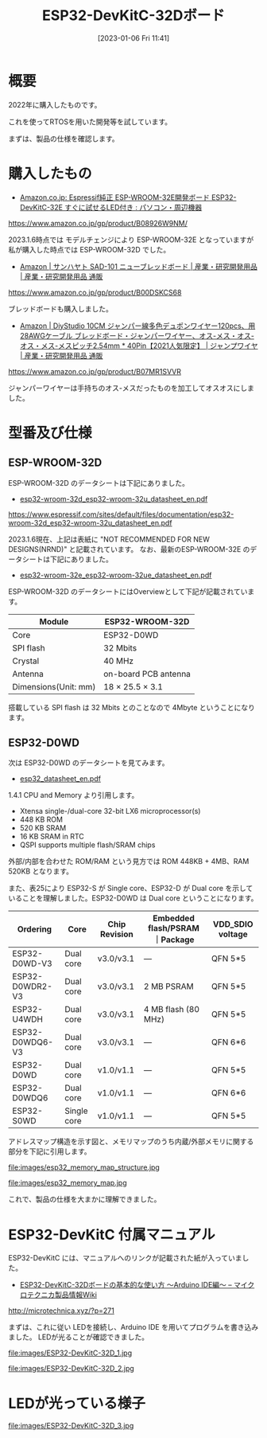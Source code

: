#+BLOG: wurly-blog
#+POSTID: 237
#+ORG2BLOG:
#+DATE: [2023-01-06 Fri 11:41]
#+OPTIONS: toc:nil num:nil todo:nil pri:nil tags:nil ^:nil
#+CATEGORY: ESP32
#+TAGS: 
#+DESCRIPTION:
#+TITLE: ESP32-DevKitC-32Dボード

* 概要

2022年に購入したものです。

これを使ってRTOSを用いた開発等を試しています。

# Lチカから始まりRTOSを使いながらWi-Fi、Bluetoothなど

まずは、製品の仕様を確認します。

* 購入したもの

 - [[https://www.amazon.co.jp/gp/product/B08926W9NM][Amazon.co.jp: Espressif純正 ESP-WROOM-32E開発ボード ESP32-DevKitC-32E すぐに試せるLED付き : パソコン・周辺機器]]
https://www.amazon.co.jp/gp/product/B08926W9NM/

2023.1.6時点では モデルチェンジにより ESP-WROOM-32E となっていますが私が購入した時点では ESP-WROOM-32D でした。

 - [[https://www.amazon.co.jp/gp/product/B00DSKCS68][Amazon | サンハヤト SAD-101 ニューブレッドボード | 産業・研究開発用品 | 産業・研究開発用品 通販]]
https://www.amazon.co.jp/gp/product/B00DSKCS68

ブレッドボードも購入しました。

 - [[https://www.amazon.co.jp/gp/product/B07MR1SVVR][Amazon | DiyStudio 10CM ジャンパー線多色デュポンワイヤー120pcs、用28AWGケーブル ブレッドボード・ジャンパーワイヤー、オス-メス・オス-オス・メス-メスピッチ2.54mm * 40Pin【2021人気限定】 | ジャンプワイヤ | 産業・研究開発用品 通販]]
https://www.amazon.co.jp/gp/product/B07MR1SVVR

ジャンパーワイヤーは手持ちのオス-メスだったものを加工してオスオスにしました。

* 型番及び仕様

** ESP-WROOM-32D
ESP-WROOM-32D のデータシートは下記にありました。

 - [[https://www.espressif.com/sites/default/files/documentation/esp32-wroom-32d_esp32-wroom-32u_datasheet_en.pdf][esp32-wroom-32d_esp32-wroom-32u_datasheet_en.pdf]]
https://www.espressif.com/sites/default/files/documentation/esp32-wroom-32d_esp32-wroom-32u_datasheet_en.pdf

2023.1.6現在、上記は表紙に "NOT RECOMMENDED FOR NEW DESIGNS(NRND)" と記載されています。
なお、最新のESP-WROOM-32E のデータシートは下記にありました。

 - [[https://www.espressif.com/sites/default/files/documentation/esp32-wroom-32e_esp32-wroom-32ue_datasheet_en.pdf][esp32-wroom-32e_esp32-wroom-32ue_datasheet_en.pdf]]

ESP-WROOM-32D のデータシートにはOverviewとして下記が記載されています。

| Module | ESP32-WROOM-32D
|-+-
| Core | ESP32-D0WD
| SPI flash | 32 Mbits
| Crystal | 40 MHz
| Antenna | on-board PCB antenna
| Dimensions(Unit: mm) | 18 × 25.5 × 3.1

搭載している SPI flash は 32 Mbits とのことなので 4Mbyte ということになります。

** ESP32-D0WD

次は ESP32-D0WD のデータシートを見てみます。

 - [[https://www.espressif.com/sites/default/files/documentation/esp32_datasheet_en.pdf][esp32_datasheet_en.pdf]]

1.4.1 CPU and Memory より引用します。

 - Xtensa single-/dual-core 32-bit LX6 microprocessor(s)
 - 448 KB ROM
 - 520 KB SRAM
 - 16 KB SRAM in RTC
 - QSPI supports multiple flash/SRAM chips

外部/内部を合わせた ROM/RAM という見方では ROM 448KB + 4MB、RAM 520KB となります。

また、表25により ESP32-S が Single core、ESP32-D が Dual core を示していることを理解しました。ESP32-D0WD は Dual core ということになります。

# ESP32-S0WD (NRND), ESP32-D0WD (NRND), and ESP32-D0WDQ6 (NRND) are based on chip revision v1 or chip revision v1.1.

| Ordering | Core | Chip Revision | Embedded flash/PSRAM ｜Package | VDD_SDIO voltage
|----------+------+---------------+----------------------+---------+-----------------
| ESP32-D0WD-V3   | Dual core   | v3.0/v3.1  | —                   | QFN 5*5  | 1.8 V/3.3 V
| ESP32-D0WDR2-V3 | Dual core   | v3.0/v3.1  | 2 MB PSRAM          | QFN 5*5  | 3.3 V
| ESP32-U4WDH     | Dual core   | v3.0/v3.1  | 4 MB flash (80 MHz) | QFN 5*5  | 3.3 V
| ESP32-D0WDQ6-V3 | Dual core   | v3.0/v3.1  | —                   | QFN 6*6  | 1.8 V/3.3 V
| ESP32-D0WD      | Dual core   | v1.0/v1.1  | —                   | QFN 5*5  | 1.8 V/3.3 V
| ESP32-D0WDQ6    | Dual core   | v1.0/v1.1  | —                   | QFN 6*6  | 1.8 V/3.3 V
| ESP32-S0WD      | Single core | v1.0/v1.1  | —                   | QFN 5*5  | 1.8 V/3.3 V

アドレスマップ構造を示す図と、メモリマップのうち内蔵/外部メモリに関する部分を下記に引用します。

file:images/esp32_memory_map_structure.jpg

file:images/esp32_memory_map.jpg

これで、製品の仕様を大まかに理解できました。

* ESP32-DevKitC 付属マニュアル

ESP32-DevKitC には、マニュアルへのリンクが記載された紙が入っていました。

 - [[http://microtechnica.xyz/?p=271][ESP32-DevKitC-32Dボードの基本的な使い方 ～Arduino IDE編～ – マイクロテクニカ製品情報Wiki]]
http://microtechnica.xyz/?p=271

まずは、これに従い LEDを接続し、Arduino IDE を用いてプログラムを書き込みました。
LEDが光ることが確認できました。

file:images/ESP32-DevKitC-32D_1.jpg

file:images/ESP32-DevKitC-32D_2.jpg

* LEDが光っている様子

file:images/ESP32-DevKitC-32D_3.jpg


# images/ESP32-DevKitC-32D_1.jpg http://cha.la.coocan.jp/wp/wp-content/uploads/2023/01/ESP32-DevKitC-32D_1.jpg
# images/ESP32-DevKitC-32D_2.jpg http://cha.la.coocan.jp/wp/wp-content/uploads/2023/01/ESP32-DevKitC-32D_2.jpg
# images/ESP32-DevKitC-32D_3.jpg http://cha.la.coocan.jp/wp/wp-content/uploads/2023/01/ESP32-DevKitC-32D_3.jpg

# images/esp32_memory_map_structure.jpg http://cha.la.coocan.jp/wp/wp-content/uploads/2023/01/esp32_memory_map_structure.jpg
# images/esp32_memory_map.jpg http://cha.la.coocan.jp/wp/wp-content/uploads/2023/01/esp32_memory_map.jpg
